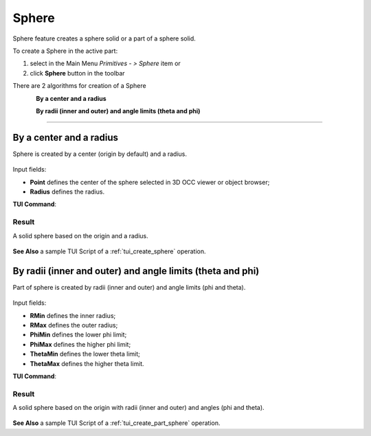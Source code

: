 .. |Sphere_button.icon|    image:: images/Sphere_button.png

Sphere
======

Sphere feature creates a sphere solid or a part of a sphere solid.

To create a Sphere in the active part:

#. select in the Main Menu *Primitives - > Sphere* item  or
#. click |Sphere_button.icon| **Sphere** button in the toolbar

There are 2 algorithms for creation of a Sphere

.. figure:: images/sphere_32x32.png
   :align: left
   :height: 24px

**By a center and a radius** 

.. figure:: images/sphere_part_32x32.png
   :align: left
   :height: 24px

**By radii (inner and outer) and angle limits (theta and phi)** 

--------------------------------------------------------------------------------

By a center and a radius
------------------------

Sphere is created by a center (origin by default) and a radius.

.. figure:: images/Sphere_full.png
   :align: center

Input fields:

- **Point** defines the center of the sphere selected in 3D OCC  viewer or object browser; 
- **Radius** defines the radius.

**TUI Command**:

.. py:function:: model.addSphere(Part_doc, Point, Radius)
  
    :param part: The current part object.
    :param object: Vertex.
    :param real: Radius.
    :return: Result object.

Result
""""""

A solid sphere based on the origin and a radius.

.. figure:: images/Sphere1.png
   :align: center

**See Also** a sample TUI Script of a :ref:`tui_create_sphere` operation.

By radii (inner and outer) and angle limits (theta and phi)
-----------------------------------------------------------

Part of sphere is created by radii (inner and outer) and angle limits (phi and theta).

.. figure:: images/Sphere_part.png
   :align: center

Input fields:

- **RMin** defines the inner radius;
- **RMax** defines the outer radius;
- **PhiMin** defines the lower phi limit;
- **PhiMax** defines the higher phi limit;
- **ThetaMin** defines the lower theta limit;
- **ThetaMax** defines the higher theta limit.

**TUI Command**:

.. py:function:: model.addSphere(Part_doc, RMin, RMax, PhiMin, PhiMax, ThetaMin, ThetaMax)
  
    :param part: The current part object.
    :param real: Inner radius.
    :param real: Outer radius.
    :param real: Lower phi.
    :param real: Hiher phi.
    :param real: Lower theta.
    :param real: Hiher theta.
    :return: Result object.

Result
""""""

A solid sphere based on the origin with radii (inner and outer) and angles (phi and theta).

.. figure:: images/Sphere2.png
   :align: center

**See Also** a sample TUI Script of a :ref:`tui_create_part_sphere` operation.
   

   
